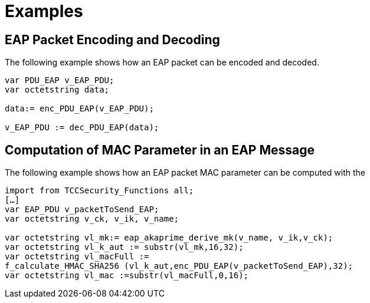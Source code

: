 = Examples

== EAP Packet Encoding and Decoding

The following example shows how an EAP packet can be encoded and decoded.

[source]
----
var PDU_EAP v_EAP_PDU;
var octetstring data;

data:= enc_PDU_EAP(v_EAP_PDU);

v_EAP_PDU := dec_PDU_EAP(data);
----

== Computation of MAC Parameter in an EAP Message

The following example shows how an EAP packet MAC parameter can be computed with the

[source]
----
import from TCCSecurity_Functions all;
[…]
var EAP_PDU v_packetToSend_EAP;
var octetstring v_ck, v_ik, v_name;

var octetstring vl_mk:= eap_akaprime_derive_mk(v_name, v_ik,v_ck);
var octetstring vl_k_aut := substr(vl_mk,16,32);
var octetstring vl_macFull :=
f_calculate_HMAC_SHA256 (vl_k_aut,enc_PDU_EAP(v_packetToSend_EAP),32);
var octetstring vl_mac :=substr(vl_macFull,0,16);
----
